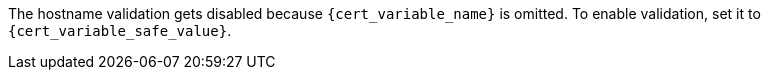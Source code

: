 The hostname validation gets disabled because `{cert_variable_name}` is omitted.
To enable validation, set it to `{cert_variable_safe_value}`.
